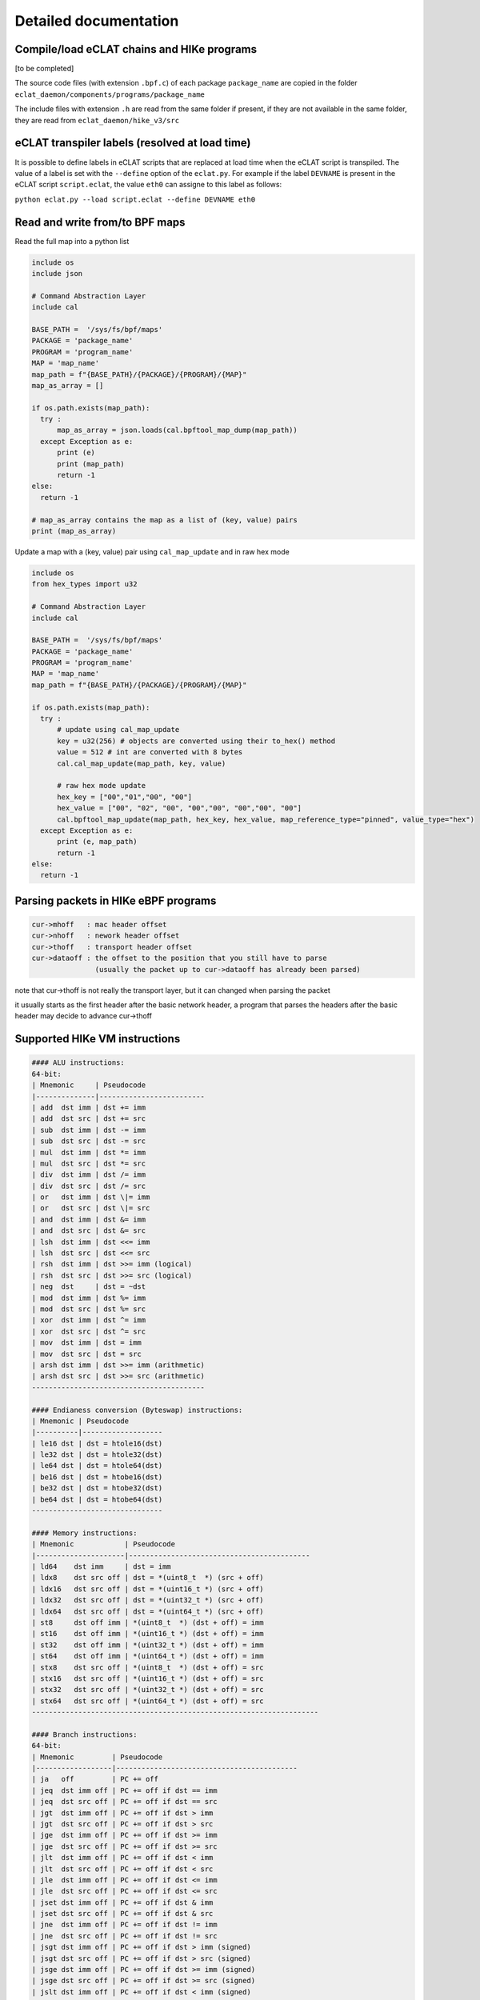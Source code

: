 Detailed documentation
===========================

Compile/load eCLAT chains and HIKe programs 
--------------------------------------------

[to be completed]

The source code files (with extension ``.bpf.c``) of each package ``package_name`` are copied
in the folder ``eclat_daemon/components/programs/package_name``

The include files with extension ``.h`` are read from the same folder if present, if they are 
not available in the same folder, they are read from ``eclat_daemon/hike_v3/src``


eCLAT transpiler labels (resolved at load time) 
--------------------------------------------

It is possible to define labels in eCLAT scripts that are replaced at load time when the eCLAT script
is transpiled. The value of a label is set with the ``--define`` option of the ``eclat.py``.
For example if the label ``DEVNAME`` is present in the eCLAT script ``script.eclat``, 
the value ``eth0`` can assigne to this label as follows:

``python eclat.py --load script.eclat --define DEVNAME eth0``

Read and write from/to BPF maps
-------------------------------

Read the full map into a python list

.. code-block:: python

  include os
  include json
  
  # Command Abstraction Layer
  include cal 
  
  BASE_PATH =  '/sys/fs/bpf/maps'
  PACKAGE = 'package_name'
  PROGRAM = 'program_name'
  MAP = 'map_name'
  map_path = f"{BASE_PATH}/{PACKAGE}/{PROGRAM}/{MAP}"
  map_as_array = []
        
  if os.path.exists(map_path):
    try :
        map_as_array = json.loads(cal.bpftool_map_dump(map_path))
    except Exception as e:
        print (e)
        print (map_path)
        return -1
  else:
    return -1
  
  # map_as_array contains the map as a list of (key, value) pairs
  print (map_as_array)

Update a map with a (key, value) pair using ``cal_map_update`` and in raw hex mode

.. code-block:: python

  include os
  from hex_types import u32 
  
  # Command Abstraction Layer
  include cal 
  
  BASE_PATH =  '/sys/fs/bpf/maps'
  PACKAGE = 'package_name'
  PROGRAM = 'program_name'
  MAP = 'map_name'
  map_path = f"{BASE_PATH}/{PACKAGE}/{PROGRAM}/{MAP}"

  if os.path.exists(map_path):
    try :
        # update using cal_map_update
        key = u32(256) # objects are converted using their to_hex() method
        value = 512 # int are converted with 8 bytes
        cal.cal_map_update(map_path, key, value)  
        
        # raw hex mode update
        hex_key = ["00","01","00", "00"]
        hex_value = ["00", "02", "00", "00","00", "00","00", "00"]
        cal.bpftool_map_update(map_path, hex_key, hex_value, map_reference_type="pinned", value_type="hex")
    except Exception as e:
        print (e, map_path)
        return -1
  else:
    return -1

Parsing packets in HIKe eBPF programs
--------------------------------------------

.. code-block:: none

  cur->mhoff   : mac header offset
  cur->nhoff   : nework header offset
  cur->thoff   : transport header offset
  cur->dataoff : the offset to the position that you still have to parse
                 (usually the packet up to cur->dataoff has already been parsed)

note that cur->thoff is not really the transport layer, but it can changed when parsing the packet

it usually starts as the first header after the basic network header,
a program that parses the headers after the basic header may decide to advance cur->thoff



Supported HIKe VM instructions
--------------------------------------------------------------

.. code-block:: text

  #### ALU instructions:
  64-bit:
  | Mnemonic     | Pseudocode
  |--------------|-------------------------
  | add  dst imm | dst += imm
  | add  dst src | dst += src
  | sub  dst imm | dst -= imm
  | sub  dst src | dst -= src
  | mul  dst imm | dst *= imm
  | mul  dst src | dst *= src
  | div  dst imm | dst /= imm
  | div  dst src | dst /= src
  | or   dst imm | dst \|= imm
  | or   dst src | dst \|= src
  | and  dst imm | dst &= imm
  | and  dst src | dst &= src
  | lsh  dst imm | dst <<= imm
  | lsh  dst src | dst <<= src
  | rsh  dst imm | dst >>= imm (logical)
  | rsh  dst src | dst >>= src (logical)
  | neg  dst     | dst = ~dst
  | mod  dst imm | dst %= imm
  | mod  dst src | dst %= src
  | xor  dst imm | dst ^= imm
  | xor  dst src | dst ^= src
  | mov  dst imm | dst = imm
  | mov  dst src | dst = src
  | arsh dst imm | dst >>= imm (arithmetic)
  | arsh dst src | dst >>= src (arithmetic)
  -----------------------------------------

  #### Endianess conversion (Byteswap) instructions:
  | Mnemonic | Pseudocode
  |----------|-------------------
  | le16 dst | dst = htole16(dst)
  | le32 dst | dst = htole32(dst)
  | le64 dst | dst = htole64(dst)
  | be16 dst | dst = htobe16(dst)
  | be32 dst | dst = htobe32(dst)
  | be64 dst | dst = htobe64(dst)
  -------------------------------

  #### Memory instructions:
  | Mnemonic            | Pseudocode
  |---------------------|-------------------------------------------
  | ld64    dst imm     | dst = imm
  | ldx8    dst src off | dst = *(uint8_t  *) (src + off)
  | ldx16   dst src off | dst = *(uint16_t *) (src + off)
  | ldx32   dst src off | dst = *(uint32_t *) (src + off)
  | ldx64   dst src off | dst = *(uint64_t *) (src + off)
  | st8     dst off imm | *(uint8_t  *) (dst + off) = imm
  | st16    dst off imm | *(uint16_t *) (dst + off) = imm
  | st32    dst off imm | *(uint32_t *) (dst + off) = imm
  | st64    dst off imm | *(uint64_t *) (dst + off) = imm
  | stx8    dst src off | *(uint8_t  *) (dst + off) = src
  | stx16   dst src off | *(uint16_t *) (dst + off) = src
  | stx32   dst src off | *(uint32_t *) (dst + off) = src
  | stx64   dst src off | *(uint64_t *) (dst + off) = src
  --------------------------------------------------------------------

  #### Branch instructions:
  64-bit:
  | Mnemonic         | Pseudocode
  |------------------|-------------------------------------------
  | ja   off         | PC += off
  | jeq  dst imm off | PC += off if dst == imm
  | jeq  dst src off | PC += off if dst == src
  | jgt  dst imm off | PC += off if dst > imm
  | jgt  dst src off | PC += off if dst > src
  | jge  dst imm off | PC += off if dst >= imm
  | jge  dst src off | PC += off if dst >= src
  | jlt  dst imm off | PC += off if dst < imm
  | jlt  dst src off | PC += off if dst < src
  | jle  dst imm off | PC += off if dst <= imm
  | jle  dst src off | PC += off if dst <= src
  | jset dst imm off | PC += off if dst & imm
  | jset dst src off | PC += off if dst & src
  | jne  dst imm off | PC += off if dst != imm
  | jne  dst src off | PC += off if dst != src
  | jsgt dst imm off | PC += off if dst > imm (signed)
  | jsgt dst src off | PC += off if dst > src (signed)
  | jsge dst imm off | PC += off if dst >= imm (signed)
  | jsge dst src off | PC += off if dst >= src (signed)
  | jslt dst imm off | PC += off if dst < imm (signed)
  | jslt dst src off | PC += off if dst < src (signed)
  | jsle dst imm off | PC += off if dst <= imm (signed)
  | jsle dst src off | PC += off if dst <= src (signed)
  | call imm         | f(r1, r2, ..., r5); Function call
  | exit             | return r0
  ---------------------------------------------------------------
  
